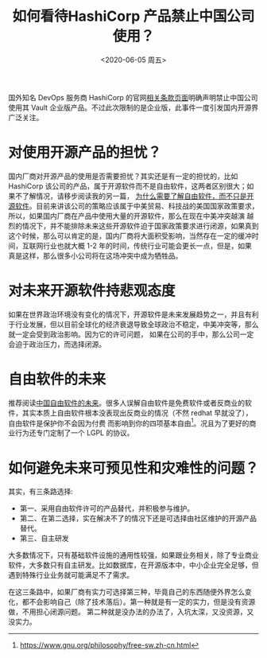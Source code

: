 #+title: 如何看待HashiCorp 产品禁止中国公司使用？
#+author: 
#+hugo_custom_front_matter: :author "7ym0n"
#+hugo_base_dir: ../
#+hugo_section: post
#+hugo_tags: FreeSoftware OpenSource
#+hugo_categories: FreeSoftware OpenSource
#+date: <2020-06-05 周五>

[[file:///hashicorp/terms-of-evaluation.jpg]]
国外知名 DevOps 服务商 HashiCorp 的官网[[https://www.hashicorp.com/terms-of-evaluation][相关条款页面]]明确声明禁止中国公司使用其 Vault 企业版产品。不过此次限制的是企业版，此事件一度引发国内开源界广泛关注。

* 对使用开源产品的担忧？
  国内厂商对开源产品的使用是否需要担忧？其实还是有一定的担忧的，比如 HashiCorp 该公司的产品，属于开源软件而不是自由软件，这两者区别很大；如果不了解情况，请移步阅读我的另一篇，
[[https://www.scanbuf.net/post/why-you-need-to-know-freesoftware/][为什么需要了解自由软件，而不只是开源软件]]。目前来讲该公司的策略应该属于中美贸易、科技战的美国国家政策要求，所以，如果国内厂商在产品中使用大量的开源软件，那么在现在中美冲突越演
越烈的情况下，并不能排除未来这些开源软件迫于国家政策要求进行闭源，如果真到这个时候，那么可以肯定的是，国内厂商将大面积受影响，当然存在一定的缓冲时间，互联网行业也就大概 1-2 
年的时间，传统行业可能会更长一点，但是，如果真是这样，那么很多小公司将在这场冲突中成为牺牲品。

* 对未来开源软件持悲观态度
  如果在世界政治环境没有变化的情况下，开源软件是未来发展趋势之一，并且有利于行业发展，但以目前全球化的经济衰退导致全球政治不稳定，中美冲突等，那么就一定会受到政治影响。因为它的许可问题，
如果在公司的手中，那么公司一定会迫于政治压力，而选择闭源。

* 自由软件的未来
  推荐阅读[[https://nalaginrut.com/archives/2019/09/21/%E4%B8%AD%E5%9B%BD%E8%87%AA%E7%94%B1%E8%BD%AF%E4%BB%B6%E7%9A%84%E6%9C%AA%E6%9D%A5][中国自由软件的未来]]。很多人误解自由软件是免费软件或者反商业的软件，其实本质上自由软件根本没表现出反商业的情况（不然 redhat 早就没了），自由软件是保护你不会因为付费
而影响到你的四项基本自由[fn:1]。况且为了更好的商业行为还专门定制了一个 LGPL 的协议。

* 如何避免未来可预见性和灾难性的问题？
  其实，有三条路选择:
  - 第一、采用自由软件许可的产品替代，并积极参与维护。
  - 第二、在第二选择，实在解决不了的情况下还是可选择由社区维护的开源产品替代。
  - 第三、自主研发

  大多数情况下，只有基础软件设施的通用性较强，如果跟业务相关，除了专业商业软件，大多数只有自主研发。比如数据库，在开源版本中，中小企业完全足够，但遇到特殊行业业务就可能满足不了需求。
  
  在这三条路中，如果厂商有实力可选择第三种，毕竟自己的东西随便外界怎么变化，都不会影响自己（除了技术落后）。第一种就是有一定的实力，但是没有资源做，不用担心闭源问题。
第二种就是没办法的办法了，入坑太深，又没资源，又没实力。


[fn:1] https://www.gnu.org/philosophy/free-sw.zh-cn.html
